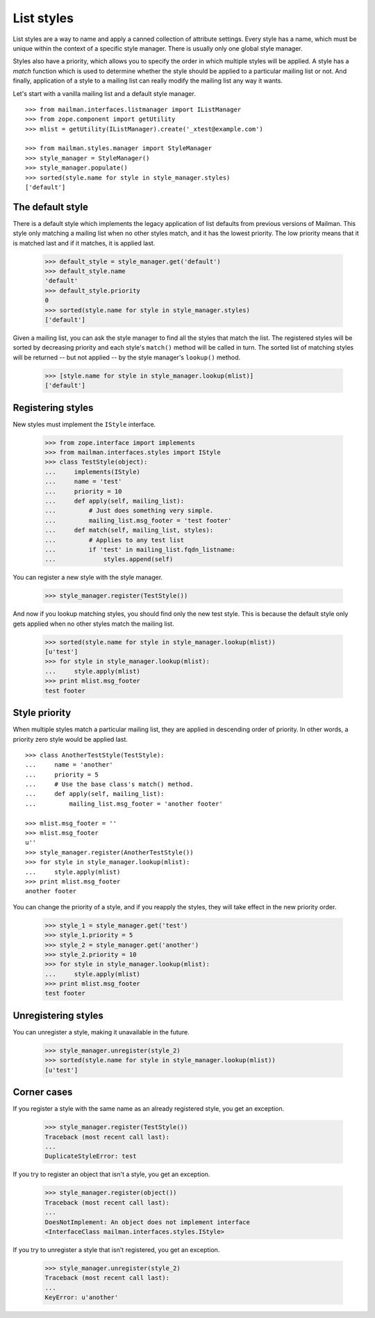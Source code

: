 ===========
List styles
===========

List styles are a way to name and apply a canned collection of attribute
settings.  Every style has a name, which must be unique within the context of
a specific style manager.  There is usually only one global style manager.

Styles also have a priority, which allows you to specify the order in which
multiple styles will be applied.  A style has a `match` function which is used
to determine whether the style should be applied to a particular mailing list
or not.  And finally, application of a style to a mailing list can really
modify the mailing list any way it wants.

Let's start with a vanilla mailing list and a default style manager.
::

    >>> from mailman.interfaces.listmanager import IListManager
    >>> from zope.component import getUtility
    >>> mlist = getUtility(IListManager).create('_xtest@example.com')

    >>> from mailman.styles.manager import StyleManager
    >>> style_manager = StyleManager()
    >>> style_manager.populate()
    >>> sorted(style.name for style in style_manager.styles)
    ['default']


The default style
=================

There is a default style which implements the legacy application of list
defaults from previous versions of Mailman.  This style only matching a
mailing list when no other styles match, and it has the lowest priority.  The
low priority means that it is matched last and if it matches, it is applied
last.

    >>> default_style = style_manager.get('default')
    >>> default_style.name
    'default'
    >>> default_style.priority
    0
    >>> sorted(style.name for style in style_manager.styles)
    ['default']

Given a mailing list, you can ask the style manager to find all the styles
that match the list.  The registered styles will be sorted by decreasing
priority and each style's ``match()`` method will be called in turn.  The
sorted list of matching styles will be returned -- but not applied -- by the
style manager's ``lookup()`` method.

    >>> [style.name for style in style_manager.lookup(mlist)]
    ['default']


Registering styles
==================

New styles must implement the ``IStyle`` interface.

    >>> from zope.interface import implements
    >>> from mailman.interfaces.styles import IStyle
    >>> class TestStyle(object):
    ...     implements(IStyle)
    ...     name = 'test'
    ...     priority = 10
    ...     def apply(self, mailing_list):
    ...         # Just does something very simple.
    ...         mailing_list.msg_footer = 'test footer'
    ...     def match(self, mailing_list, styles):
    ...         # Applies to any test list
    ...         if 'test' in mailing_list.fqdn_listname:
    ...             styles.append(self)

You can register a new style with the style manager.

    >>> style_manager.register(TestStyle())

And now if you lookup matching styles, you should find only the new test
style.  This is because the default style only gets applied when no other
styles match the mailing list.

    >>> sorted(style.name for style in style_manager.lookup(mlist))
    [u'test']
    >>> for style in style_manager.lookup(mlist):
    ...     style.apply(mlist)
    >>> print mlist.msg_footer
    test footer


Style priority
==============

When multiple styles match a particular mailing list, they are applied in
descending order of priority.  In other words, a priority zero style would be
applied last.
::

    >>> class AnotherTestStyle(TestStyle):
    ...     name = 'another'
    ...     priority = 5
    ...     # Use the base class's match() method.
    ...     def apply(self, mailing_list):
    ...         mailing_list.msg_footer = 'another footer'

    >>> mlist.msg_footer = ''
    >>> mlist.msg_footer
    u''
    >>> style_manager.register(AnotherTestStyle())
    >>> for style in style_manager.lookup(mlist):
    ...     style.apply(mlist)
    >>> print mlist.msg_footer
    another footer

You can change the priority of a style, and if you reapply the styles, they
will take effect in the new priority order.

    >>> style_1 = style_manager.get('test')
    >>> style_1.priority = 5
    >>> style_2 = style_manager.get('another')
    >>> style_2.priority = 10
    >>> for style in style_manager.lookup(mlist):
    ...     style.apply(mlist)
    >>> print mlist.msg_footer
    test footer


Unregistering styles
====================

You can unregister a style, making it unavailable in the future.

    >>> style_manager.unregister(style_2)
    >>> sorted(style.name for style in style_manager.lookup(mlist))
    [u'test']


Corner cases
============

If you register a style with the same name as an already registered style, you
get an exception.

    >>> style_manager.register(TestStyle())
    Traceback (most recent call last):
    ...
    DuplicateStyleError: test

If you try to register an object that isn't a style, you get an exception.

    >>> style_manager.register(object())
    Traceback (most recent call last):
    ...
    DoesNotImplement: An object does not implement interface
    <InterfaceClass mailman.interfaces.styles.IStyle>

If you try to unregister a style that isn't registered, you get an exception.

    >>> style_manager.unregister(style_2)
    Traceback (most recent call last):
    ...
    KeyError: u'another'
